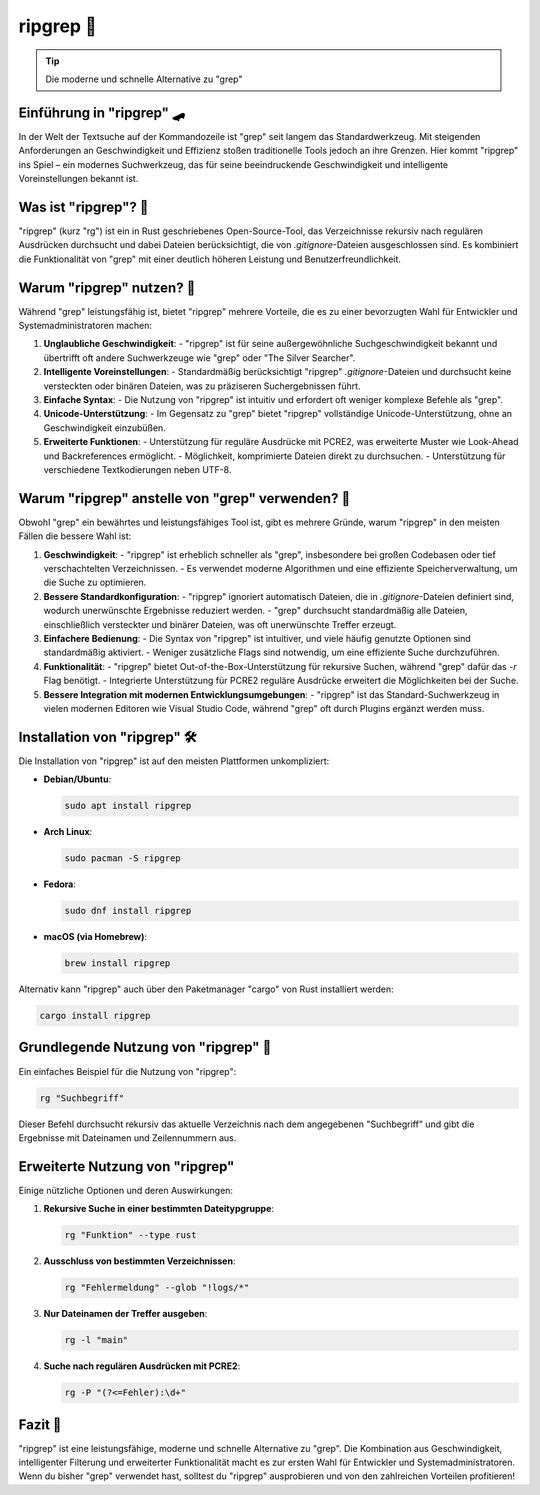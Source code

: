 .. title:: "ripgrep: Die moderne und schnelle Alternative zu grep"

ripgrep 🚀
=============

.. tip::
    Die moderne und schnelle Alternative zu "grep"

Einführung in "ripgrep" 🛹
--------------------------------
In der Welt der Textsuche auf der Kommandozeile ist "grep" seit langem das Standardwerkzeug.
Mit steigenden Anforderungen an Geschwindigkeit und Effizienz stoßen traditionelle Tools jedoch an ihre Grenzen.
Hier kommt "ripgrep" ins Spiel – ein modernes Suchwerkzeug, das für seine beeindruckende Geschwindigkeit und intelligente Voreinstellungen bekannt ist.

Was ist "ripgrep"? 🤔
-------------------------------
"ripgrep" (kurz "rg") ist ein in Rust geschriebenes Open-Source-Tool, das Verzeichnisse rekursiv nach regulären Ausdrücken durchsucht und dabei Dateien berücksichtigt, die von `.gitignore`-Dateien ausgeschlossen sind.
Es kombiniert die Funktionalität von "grep" mit einer deutlich höheren Leistung und Benutzerfreundlichkeit.

Warum "ripgrep" nutzen? 🚀
-------------------------------
Während "grep" leistungsfähig ist, bietet "ripgrep" mehrere Vorteile, die es zu einer bevorzugten Wahl für Entwickler und Systemadministratoren machen:

1. **Unglaubliche Geschwindigkeit**:
   - "ripgrep" ist für seine außergewöhnliche Suchgeschwindigkeit bekannt und übertrifft oft andere Suchwerkzeuge wie "grep" oder "The Silver Searcher".

2. **Intelligente Voreinstellungen**:
   - Standardmäßig berücksichtigt "ripgrep" `.gitignore`-Dateien und durchsucht keine versteckten oder binären Dateien, was zu präziseren Suchergebnissen führt.

3. **Einfache Syntax**:
   - Die Nutzung von "ripgrep" ist intuitiv und erfordert oft weniger komplexe Befehle als "grep".

4. **Unicode-Unterstützung**:
   - Im Gegensatz zu "grep" bietet "ripgrep" vollständige Unicode-Unterstützung, ohne an Geschwindigkeit einzubüßen.

5. **Erweiterte Funktionen**:
   - Unterstützung für reguläre Ausdrücke mit PCRE2, was erweiterte Muster wie Look-Ahead und Backreferences ermöglicht.
   - Möglichkeit, komprimierte Dateien direkt zu durchsuchen.
   - Unterstützung für verschiedene Textkodierungen neben UTF-8.

Warum "ripgrep" anstelle von "grep" verwenden? 🧬
---------------------------------------------------------
Obwohl "grep" ein bewährtes und leistungsfähiges Tool ist, gibt es mehrere Gründe, warum "ripgrep" in den meisten Fällen die bessere Wahl ist:

1. **Geschwindigkeit**:
   - "ripgrep" ist erheblich schneller als "grep", insbesondere bei großen Codebasen oder tief verschachtelten Verzeichnissen.
   - Es verwendet moderne Algorithmen und eine effiziente Speicherverwaltung, um die Suche zu optimieren.

2. **Bessere Standardkonfiguration**:
   - "ripgrep" ignoriert automatisch Dateien, die in `.gitignore`-Dateien definiert sind, wodurch unerwünschte Ergebnisse reduziert werden.
   - "grep" durchsucht standardmäßig alle Dateien, einschließlich versteckter und binärer Dateien, was oft unerwünschte Treffer erzeugt.

3. **Einfachere Bedienung**:
   - Die Syntax von "ripgrep" ist intuitiver, und viele häufig genutzte Optionen sind standardmäßig aktiviert.
   - Weniger zusätzliche Flags sind notwendig, um eine effiziente Suche durchzuführen.

4. **Funktionalität**:
   - "ripgrep" bietet Out-of-the-Box-Unterstützung für rekursive Suchen, während "grep" dafür das `-r` Flag benötigt.
   - Integrierte Unterstützung für PCRE2 reguläre Ausdrücke erweitert die Möglichkeiten bei der Suche.

5. **Bessere Integration mit modernen Entwicklungsumgebungen**:
   - "ripgrep" ist das Standard-Suchwerkzeug in vielen modernen Editoren wie Visual Studio Code, während "grep" oft durch Plugins ergänzt werden muss.

Installation von "ripgrep" 🛠️
--------------------------------
Die Installation von "ripgrep" ist auf den meisten Plattformen unkompliziert:

- **Debian/Ubuntu**:

  .. code-block:: sh
  
     sudo apt install ripgrep

- **Arch Linux**:

  .. code-block:: sh
  
     sudo pacman -S ripgrep

- **Fedora**:

  .. code-block:: sh
  
     sudo dnf install ripgrep

- **macOS (via Homebrew)**:

  .. code-block:: sh

     brew install ripgrep

Alternativ kann "ripgrep" auch über den Paketmanager "cargo" von Rust installiert werden:

.. code-block:: sh

   cargo install ripgrep

Grundlegende Nutzung von "ripgrep" 🚀
-----------------------------------------

Ein einfaches Beispiel für die Nutzung von "ripgrep":

.. code-block:: sh

   rg "Suchbegriff"

Dieser Befehl durchsucht rekursiv das aktuelle Verzeichnis nach dem angegebenen "Suchbegriff" und gibt die Ergebnisse mit Dateinamen und Zeilennummern aus.

Erweiterte Nutzung von "ripgrep"
------------------------------------------

Einige nützliche Optionen und deren Auswirkungen:

1. **Rekursive Suche in einer bestimmten Dateitypgruppe**:

   .. code-block:: sh
   
      rg "Funktion" --type rust

2. **Ausschluss von bestimmten Verzeichnissen**:

   .. code-block:: sh
   
      rg "Fehlermeldung" --glob "!logs/*"

3. **Nur Dateinamen der Treffer ausgeben**:

   .. code-block:: sh
   
      rg -l "main"

4. **Suche nach regulären Ausdrücken mit PCRE2**:

   .. code-block:: sh
   
      rg -P "(?<=Fehler):\d+"

Fazit 🎯
-------------------

"ripgrep" ist eine leistungsfähige, moderne und schnelle Alternative zu "grep". Die Kombination aus Geschwindigkeit, intelligenter Filterung und erweiterter Funktionalität macht es zur ersten Wahl für Entwickler und Systemadministratoren. Wenn du bisher "grep" verwendet hast, solltest du "ripgrep" ausprobieren und von den zahlreichen Vorteilen profitieren!